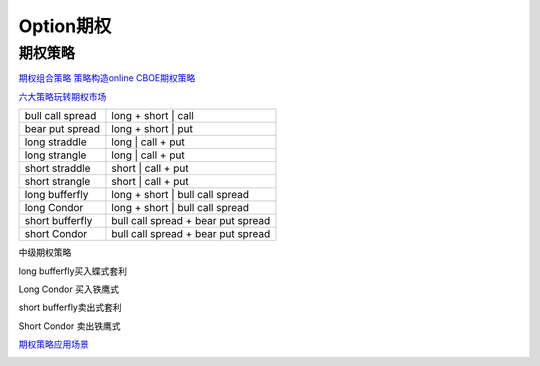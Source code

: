 ========================================
Option期权
========================================


期权策略
-----------------

`期权组合策略 <http://www.360doc.com/content/15/0209/03/21371159_447358106.shtml>`_
`策略构造online <http://optioncreator.com/>`_
`CBOE期权策略 <https://www.cboe.com/strategies>`_

`六大策略玩转期权市场 <http://finance.sina.com.cn/option/knowledge/2019-04-24/doc-ihvhiewr7906850.shtml>`_



.. image:: pic/200323_optionStrategy.jpg

=================   ==================================
bull call spread    long + short | call
bear put spread     long + short | put

long straddle       long  | call + put
long strangle       long  | call + put
short straddle      short | call + put
short strangle      short | call + put

long  bufferfly     long + short | bull call spread
long  Condor        long + short | bull call spread

short bufferfly     bull call spread + bear put spread
short Condor        bull call spread + bear put spread
=================   ==================================

中级期权策略

.. image:: pic/200323_optionStrategy2.jpg

.. image:: pic/200323_optionStrategy3.jpg

long  bufferfly买入蝶式套利

.. image:: https://xqimg.imedao.com/15db6ea1c96ecac3fdc37801.jpg!custom660.jpg


Long Condor 买入铁鹰式

.. image:: https://xqimg.imedao.com/15db6ea1c9fecad3fd153519.jpg!custom660.jpg


short bufferfly卖出式套利

.. image:: https://xqimg.imedao.com/15db6ea1ce1ef0c3fe6dec70.jpg!custom660.jpg


Short Condor 卖出铁鹰式

.. image:: https://xqimg.imedao.com/15db6ea1c82ecab3fc9e48bf.jpg!custom660.jpg




`期权策略应用场景 <https://xueqiu.com/5334398458/90110262>`_

.. image:: https://xqimg.imedao.com/15db6ea1aecebb03fe5679ff.jpg!custom660.jpg
.. image:: https://xqimg.imedao.com/15db6ea1ae3ed073fd3fbc3d.jpg!custom660.jpg

